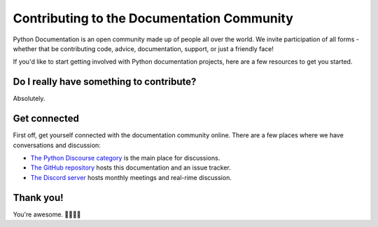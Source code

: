 ===========================================
Contributing to the Documentation Community
===========================================

Python Documentation is an open community made up of people all over the world.
We invite participation of all forms - whether that be contributing
code, advice, documentation, support, or just a friendly face!

If you'd like to start getting involved with Python documentation projects,
here are a few resources to get you started.

Do I really have something to contribute?
-----------------------------------------

Absolutely.

Get connected
-------------

First off, get yourself connected with the documentation community online. There
are a few places where we have conversations and discussion:

- `The Python Discourse category <https://discuss.python.org/c/core-dev/documentation/26>`_
  is the main place for discussions.
- `The GitHub repository <https://github.com/python/docs-community>`_
  hosts this documentation and an issue tracker.
- `The Discord server <https://discord.gg/sMWqvzXvde>`_
  hosts monthly meetings and real-rime discussion.

Thank you!
----------

You're awesome. 👋🏻😊🦄
